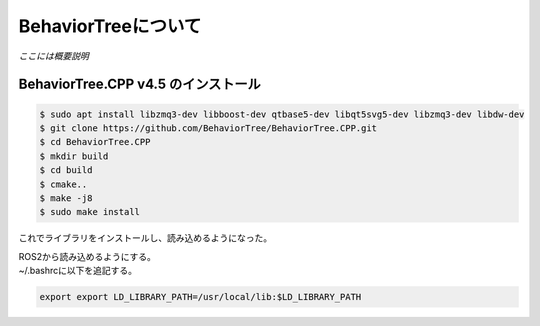 BehaviorTreeについて
================================================================

`ここには概要説明`

BehaviorTree.CPP v4.5 のインストール
--------------------------------

.. code-block:: bash

    $ sudo apt install libzmq3-dev libboost-dev qtbase5-dev libqt5svg5-dev libzmq3-dev libdw-dev
    $ git clone https://github.com/BehaviorTree/BehaviorTree.CPP.git
    $ cd BehaviorTree.CPP
    $ mkdir build
    $ cd build
    $ cmake..
    $ make -j8
    $ sudo make install

これでライブラリをインストールし、読み込めるようになった。

| ROS2から読み込めるようにする。
| ~/.bashrcに以下を追記する。

.. code-block:: bash

    export export LD_LIBRARY_PATH=/usr/local/lib:$LD_LIBRARY_PATH
